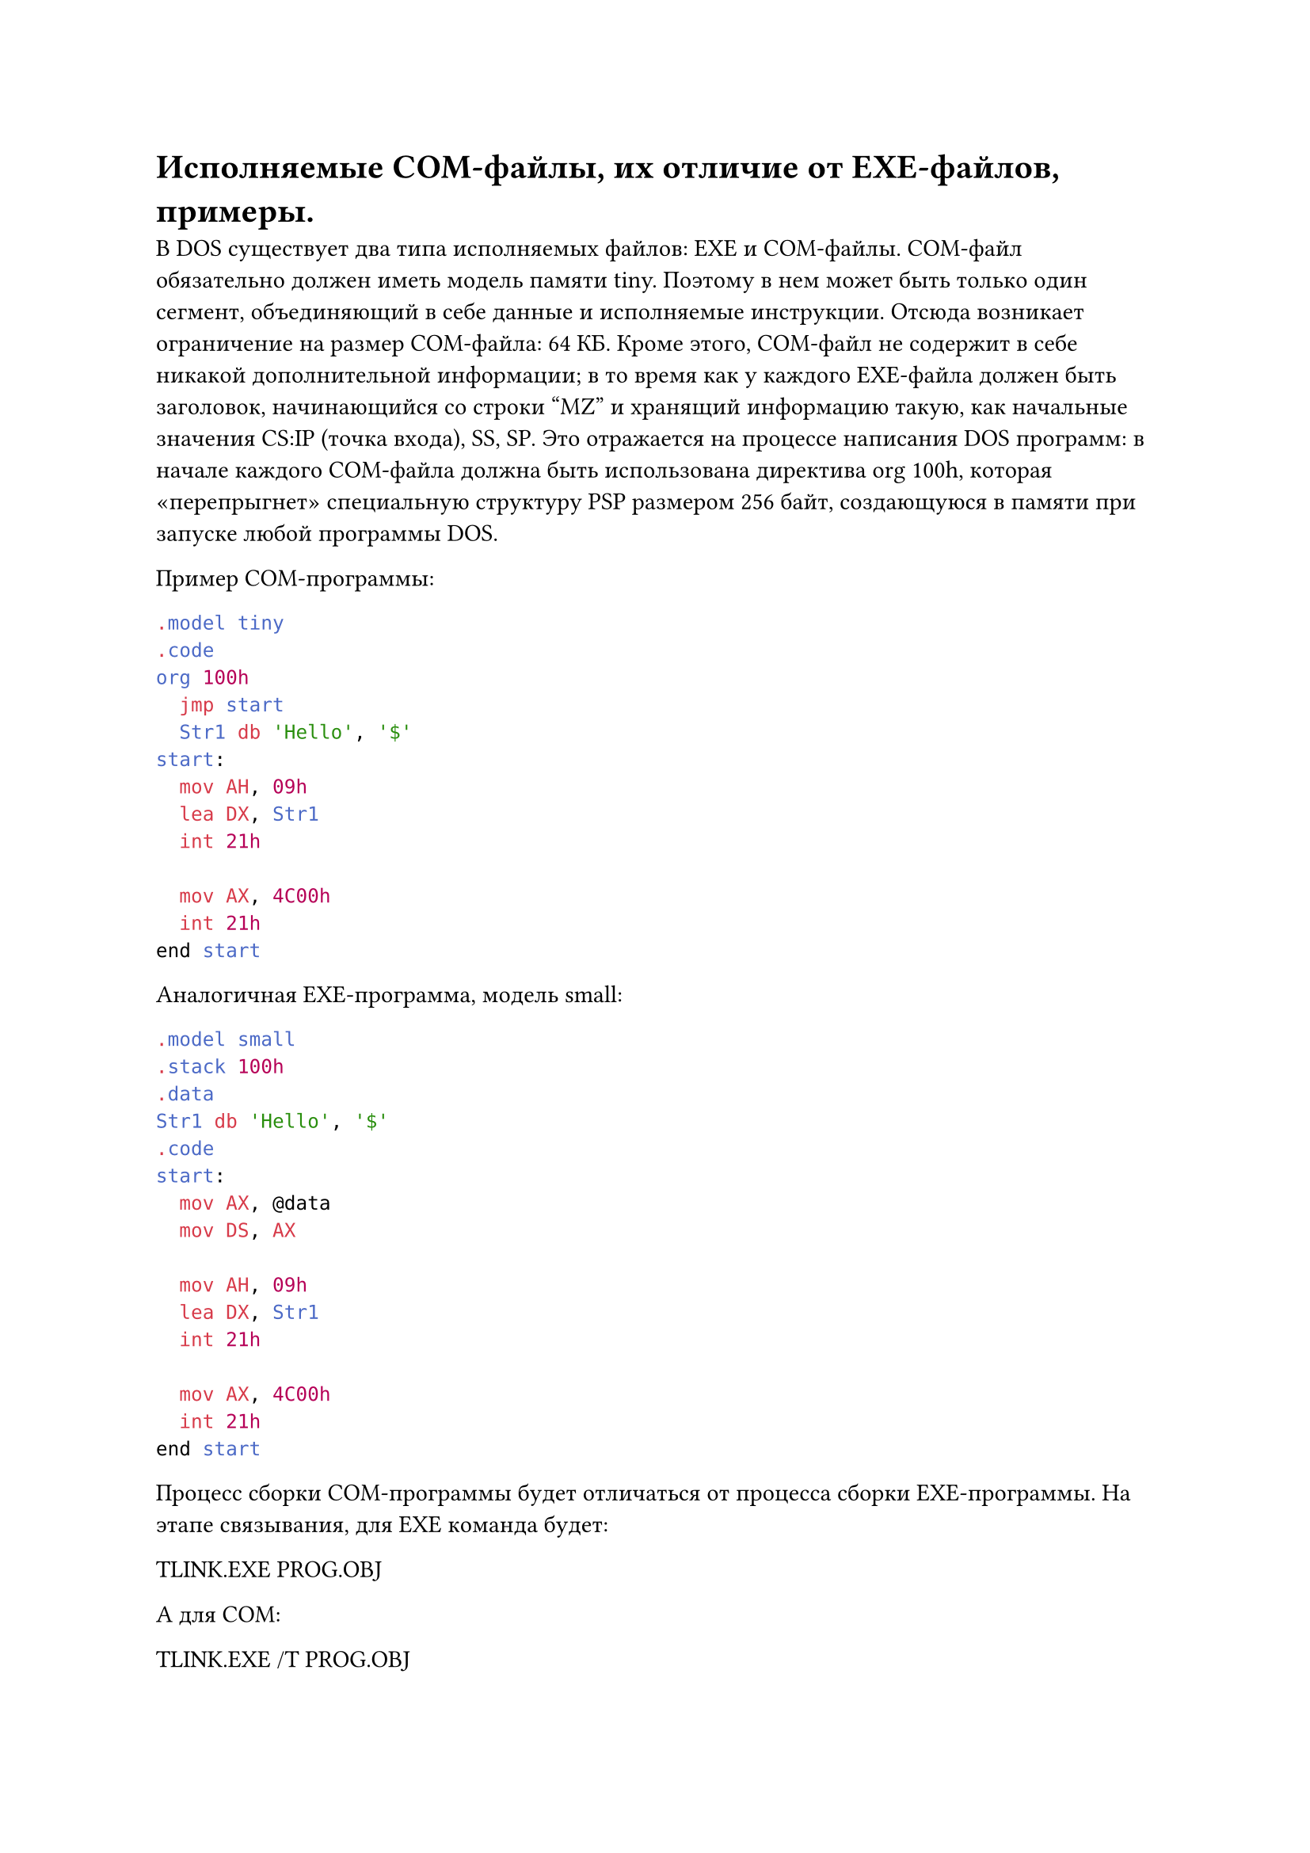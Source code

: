 = Исполняемые COM-файлы, их отличие от EXE-файлов, примеры.

В DOS существует два типа исполняемых файлов: EXE и COM-файлы.
COM-файл обязательно должен иметь модель памяти tiny. Поэтому в нем может
быть только один сегмент, объединяющий в себе данные и исполняемые инструкции. Отсюда возникает ограничение на размер COM-файла: 64 КБ.
Кроме этого, COM-файл не содержит в себе никакой дополнительной информации; в то время как у каждого EXE-файла должен быть заголовок, начинающийся со
строки "MZ" и хранящий информацию такую, как начальные значения CS:IP (точка
входа), SS, SP.
Это отражается на процессе написания DOS программ: в начале каждого COM-файла должна быть использована директива org 100h, которая «перепрыгнет» специальную структуру PSP размером 256 байт, создающуюся в памяти при запуске любой
программы DOS.

Пример COM-программы:
```asm
.model tiny
.code
org 100h
  jmp start
  Str1 db 'Hello', '$'
start:
  mov AH, 09h
  lea DX, Str1
  int 21h

  mov AX, 4C00h
  int 21h
end start
```
Аналогичная EXE-программа, модель small:
```asm
.model small
.stack 100h
.data
Str1 db 'Hello', '$'
.code
start:
  mov AX, @data
  mov DS, AX

  mov AH, 09h
  lea DX, Str1
  int 21h

  mov AX, 4C00h
  int 21h
end start
```
Процесс сборки COM-программы будет отличаться от процесса сборки EXE-программы. На этапе связывания, для EXE команда будет:

TLINK.EXE PROG.OBJ

А для COM:

TLINK.EXE /T PROG.OBJ